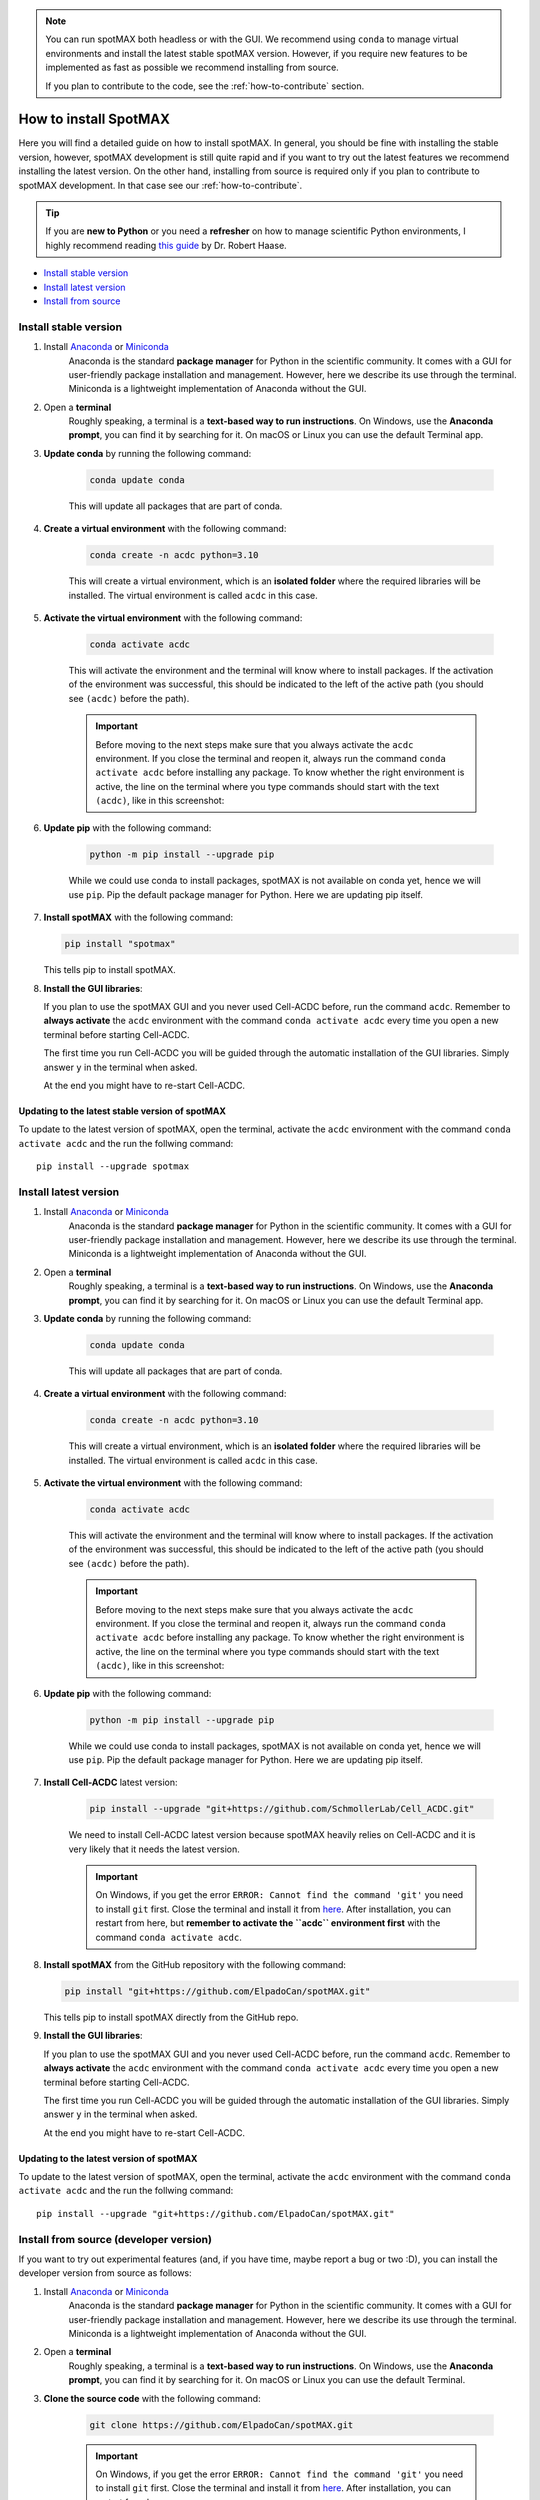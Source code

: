 .. _Cell-ACDC: https://cell-acdc.readthedocs.io/en/latest/index.html

.. note::

    You can run spotMAX both headless or with the GUI. We recommend 
    using ``conda`` to manage virtual environments and install the latest 
    stable spotMAX version. However, if you require new features to be 
    implemented as fast as possible we recommend installing from source. 

    If you plan to contribute to the code, see the :ref:`how-to-contribute` 
    section.

.. _how-to-install:

How to install SpotMAX
======================

Here you will find a detailed guide on how to install spotMAX. In general, 
you should be fine with installing the stable version, however, spotMAX 
development is still quite rapid and if you want to try out the latest 
features we recommend installing the latest version. On the other hand, 
installing from source is required only if you plan to contribute to spotMAX
development. In that case see our :ref:`how-to-contribute`.

.. tip:: 
    
    If you are **new to Python** or you need a **refresher** on how to manage 
    scientific Python environments, I highly recommend reading 
    `this guide <python-guide>`__ by Dr. Robert Haase.

* `Install stable version <install-stable-version>`_
* `Install latest version <install-latest-version>`_
* `Install from source <install-from-source>`_

.. _install-stable-version:

Install stable version
----------------------

1. Install `Anaconda <https://www.anaconda.com/download>`_ or `Miniconda <https://docs.conda.io/projects/miniconda/en/latest/index.html#latest-miniconda-installer-links>`_ 
    Anaconda is the standard **package manager** for Python in the scientific 
    community. It comes with a GUI for user-friendly package installation 
    and management. However, here we describe its use through the terminal. 
    Miniconda is a lightweight implementation of Anaconda without the GUI.

2. Open a **terminal**
    Roughly speaking, a terminal is a **text-based way to run instructions**. 
    On Windows, use the **Anaconda prompt**, you can find it by searching for it. 
    On macOS or Linux you can use the default Terminal app.

3. **Update conda** by running the following command:
    
    .. code-block:: 
    
        conda update conda
    
    This will update all packages that are part of conda.

4. **Create a virtual environment** with the following command:
   
    .. code-block:: 
   
        conda create -n acdc python=3.10

    This will create a virtual environment, which is an **isolated folder** 
    where the required libraries will be installed. 
    The virtual environment is called ``acdc`` in this case.

5. **Activate the virtual environment** with the following command:
   
    .. code-block:: 
   
        conda activate acdc
    
    This will activate the environment and the terminal will know where to 
    install packages. 
    If the activation of the environment was successful, this should be 
    indicated to the left of the active path (you should see ``(acdc)`` 
    before the path).

    .. important:: 

       Before moving to the next steps make sure that you always activate 
       the ``acdc`` environment. If you close the terminal and reopen it, 
       always run the command ``conda activate acdc`` before installing any 
       package. To know whether the right environment is active, the line 
       on the terminal where you type commands should start with the text 
       ``(acdc)``, like in this screenshot:

       .. tabs::

           .. tab:: Windows

               .. figure:: ../images/conda_activate_acdc_windows.png
                   :width: 100%

                   Anaconda Prompt after activating the ``acdc`` environment 
                   with the command ``conda activate acdc``.


6. **Update pip** with the following command:
   
    .. code-block:: 
   
        python -m pip install --upgrade pip
    
    While we could use conda to install packages, spotMAX is not available 
    on conda yet, hence we will use ``pip``. 
    Pip the default package manager for Python. Here we are updating pip itself.

7.  **Install spotMAX** with the following command:
   
    .. code-block:: 
        
        pip install "spotmax"
        
    This tells pip to install spotMAX.

8.  **Install the GUI libraries**:

    If you plan to use the spotMAX GUI and you never used Cell-ACDC before, 
    run the command ``acdc``. Remember to **always activate** the ``acdc`` 
    environment with the command ``conda activate acdc`` every time you 
    open a new terminal before starting Cell-ACDC.
    
    The first time you run Cell-ACDC you will be guided through the automatic 
    installation of the GUI libraries. Simply answer ``y`` in the terminal when 
    asked. 

    At the end you might have to re-start Cell-ACDC. 

Updating to the latest stable version of spotMAX 
~~~~~~~~~~~~~~~~~~~~~~~~~~~~~~~~~~~~~~~~~~~~~~~~~

To update to the latest version of spotMAX, open the terminal, activate the 
``acdc`` environment with the command ``conda activate acdc`` and the run the 
follwing command::
        
    pip install --upgrade spotmax


.. _install-latest-version:

Install latest version
-----------------------

1. Install `Anaconda <https://www.anaconda.com/download>`_ or `Miniconda <https://docs.conda.io/projects/miniconda/en/latest/index.html#latest-miniconda-installer-links>`_ 
    Anaconda is the standard **package manager** for Python in the scientific 
    community. It comes with a GUI for user-friendly package installation 
    and management. However, here we describe its use through the terminal. 
    Miniconda is a lightweight implementation of Anaconda without the GUI.

2. Open a **terminal**
    Roughly speaking, a terminal is a **text-based way to run instructions**. 
    On Windows, use the **Anaconda prompt**, you can find it by searching for it. 
    On macOS or Linux you can use the default Terminal app.

3. **Update conda** by running the following command:
    
    .. code-block:: 
    
        conda update conda
    
    This will update all packages that are part of conda.

4. **Create a virtual environment** with the following command:
   
    .. code-block:: 
   
        conda create -n acdc python=3.10

    This will create a virtual environment, which is an **isolated folder** 
    where the required libraries will be installed. 
    The virtual environment is called ``acdc`` in this case.

5. **Activate the virtual environment** with the following command:
   
    .. code-block:: 
   
        conda activate acdc
    
    This will activate the environment and the terminal will know where to 
    install packages. 
    If the activation of the environment was successful, this should be 
    indicated to the left of the active path (you should see ``(acdc)`` 
    before the path).

    .. important:: 

       Before moving to the next steps make sure that you always activate 
       the ``acdc`` environment. If you close the terminal and reopen it, 
       always run the command ``conda activate acdc`` before installing any 
       package. To know whether the right environment is active, the line 
       on the terminal where you type commands should start with the text 
       ``(acdc)``, like in this screenshot:

       .. tabs::

           .. tab:: Windows

               .. figure:: ../images/conda_activate_acdc_windows.png
                   :width: 100%

                   Anaconda Prompt after activating the ``acdc`` environment 
                   with the command ``conda activate acdc``.


6. **Update pip** with the following command:
   
    .. code-block:: 
   
        python -m pip install --upgrade pip
    
    While we could use conda to install packages, spotMAX is not available 
    on conda yet, hence we will use ``pip``. 
    Pip the default package manager for Python. Here we are updating pip itself.

7. **Install Cell-ACDC** latest version:

    .. code-block:: 
        
        pip install --upgrade "git+https://github.com/SchmollerLab/Cell_ACDC.git"
    
    We need to install Cell-ACDC latest version because spotMAX heavily relies 
    on Cell-ACDC and it is very likely that it needs the latest version.

    .. important::
    
        On Windows, if you get the error ``ERROR: Cannot find the command 'git'`` 
        you need to install ``git`` first. Close the terminal and install it 
        from `here <https://git-scm.com/download/win>`_. After installation, 
        you can restart from here, but **remember to activate the ``acdc`` 
        environment first** with the command ``conda activate acdc``.

8.  **Install spotMAX** from the GitHub repository with the following command:
   
    .. code-block:: 
        
        pip install "git+https://github.com/ElpadoCan/spotMAX.git"
        
    This tells pip to install spotMAX directly from the GitHub repo.

9.  **Install the GUI libraries**:

    If you plan to use the spotMAX GUI and you never used Cell-ACDC before, 
    run the command ``acdc``. Remember to **always activate** the ``acdc`` 
    environment with the command ``conda activate acdc`` every time you 
    open a new terminal before starting Cell-ACDC.
    
    The first time you run Cell-ACDC you will be guided through the automatic 
    installation of the GUI libraries. Simply answer ``y`` in the terminal when 
    asked. 

    At the end you might have to re-start Cell-ACDC. 

Updating to the latest version of spotMAX 
~~~~~~~~~~~~~~~~~~~~~~~~~~~~~~~~~~~~~~~~~~~~

To update to the latest version of spotMAX, open the terminal, activate the 
``acdc`` environment with the command ``conda activate acdc`` and the run the 
follwing command::
        
    pip install --upgrade "git+https://github.com/ElpadoCan/spotMAX.git"


.. _install-from-source:

Install from source (developer version)
---------------------------------------

If you want to try out experimental features (and, if you have time, maybe report a bug or two :D), you can install the developer version from source as follows:

1. Install `Anaconda <https://www.anaconda.com/download>`_ or `Miniconda <https://docs.conda.io/projects/miniconda/en/latest/index.html#latest-miniconda-installer-links>`_ 
    Anaconda is the standard **package manager** for Python in the scientific 
    community. It comes with a GUI for user-friendly package installation 
    and management. However, here we describe its use through the terminal. 
    Miniconda is a lightweight implementation of Anaconda without the GUI.

2. Open a **terminal**
    Roughly speaking, a terminal is a **text-based way to run instructions**. 
    On Windows, use the **Anaconda prompt**, you can find it by searching for it. 
    On macOS or Linux you can use the default Terminal.

3. **Clone the source code** with the following command:
   
    .. code-block:: 
    
        git clone https://github.com/ElpadoCan/spotMAX.git

    .. important::
    
        On Windows, if you get the error ``ERROR: Cannot find the command 'git'`` 
        you need to install ``git`` first. Close the terminal and install it 
        from `here <https://git-scm.com/download/win>`_. After installation, 
        you can restart from here.

4. **Navigate to the spotMAX folder** with the following command:
   
    .. code-block:: 
   
        cd spotMAX

    The command ``cd`` stands for "change directory" and it allows you to move 
    between directories in the terminal. 

5. **Update conda** with the following command:
   
    .. code-block:: 

        conda update conda
    
    This will update all packages that are part of conda.

6. Create a **virtual environment** with the following command:
   
    .. code-block:: 
    
        conda create -n acdc python=3.10

    This will create a virtual environment, which is an **isolated folder** 
    where the required libraries will be installed. 
    The virtual environment is called ``acdc`` in this case.

7. **Activate the virtual environment** with the following command:
   
    .. code-block:: 
    
        conda activate acdc

    This will activate the environment and the terminal will know where to 
    install packages. 
    If the activation of the environment was successful, this should be 
    indicated to the left of the active path (you should see ``(acdc)`` 
    before the path).

    .. important:: 

       Before moving to the next steps make sure that you always activate 
       the ``acdc`` environment. If you close the terminal and reopen it, 
       always run the command ``conda activate acdc`` before installing any 
       package. To know whether the right environment is active, the line 
       on the terminal where you type commands should start with the text 
       ``(acdc)``, like in this screenshot:

       .. tabs::

           .. tab:: Windows

               .. figure:: ../images/conda_activate_acdc_windows.png
                   :width: 100%

                   Anaconda Prompt after activating the ``acdc`` environment 
                   with the command ``conda activate acdc``.

8. **Update pip** with the following command:
   
    .. code-block:: 
   
        python -m pip install --upgrade pip
    
    While we could use conda to install packages, spotMAX is not available 
    on conda yet, hence we will use ``pip``. 
    Pip the default package manager for Python. Here we are updating pip itself.

9.  **Install spotMAX** with the following command:
   
    .. code-block:: 
   
        pip install -e "."

    The ``.`` at the end of the command means that you want to install from 
    the current folder in the terminal. This must be the ``spotMAX`` folder 
    that you cloned before. 

10. **Install the GUI libraries**:

    If you plan to use the spotMAX GUI and you never used Cell-ACDC before, 
    run the command ``acdc``. Remember to **always activate** the ``acdc`` 
    environment with the command ``conda activate acdc`` every time you 
    open a new terminal before starting Cell-ACDC.
    
    The first time you run Cell-ACDC you will be guided through the automatic 
    installation of the GUI libraries. Simply answer ``y`` in the terminal when 
    asked. 

    At the end you might have to re-start Cell-ACDC. 

Updating spotMAX installed from source
~~~~~~~~~~~~~~~~~~~~~~~~~~~~~~~~~~~~~~

To update spotMAX installed from source, open a terminal window, navigate to the 
spotMAX folder with the command ``cd spotMAX`` and run ``git pull``.

Since you installed with the ``-e`` flag, pulling with ``git`` is enough.